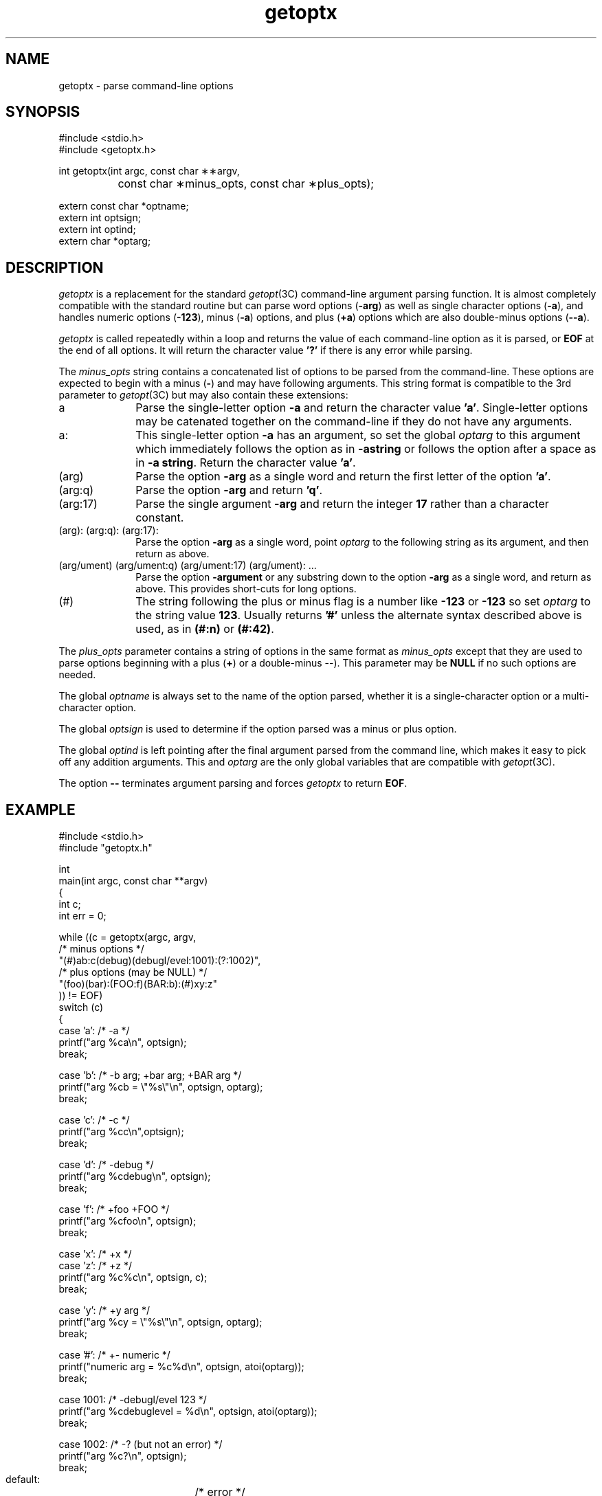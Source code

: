.\" Copyright (c) 1993,1994,1998 by Parag Patel and Thomas J. Merritt.  All Rights Reserved.
.TH getoptx 3X "CodeGen, Inc."
.ad b
.SH NAME
getoptx \- parse command-line options
.SH SYNOPSIS
.nf
#include <stdio.h>
#include <getoptx.h>

int getoptx(int argc, const char \(**\(**argv,
		const char \(**minus_opts, const char \(**plus_opts);

extern const char *optname;
extern int optsign;
extern int optind;
extern char *optarg;
.fi
.SH DESCRIPTION
.I getoptx
is a replacement for the standard
.IR getopt (3C)
command-line argument parsing function.
It is almost completely compatible with the standard routine but
can parse word options (\fB-arg\fR) as well as single character
options (\fB-a\fR), and handles numeric options (\fB-123\fR),
minus (\fB-a\fR) options, and plus (\fB+a\fR) options
which are also double-minus options (\fB--a\fR).
.PP
.I getoptx
is called repeatedly within a loop and returns the value of each
command-line option as it is parsed, or
.B EOF
at the end of all options.
It will return the character value
.B '?'
if there is any error while parsing.
.PP
The
.I minus_opts
string contains a concatenated list of options
to be parsed from the command-line.
These options are expected to begin with a minus (\fB-\fR) and
may have following arguments.
This string format is compatible to the 3rd parameter to
.IR getopt (3C)
but may also contain these extensions:
.IP "a" 1in
Parse the single-letter option \fB-a\fR and return the character
value \fB'a'\fR.
Single-letter options may be catenated together on the command-line
if they do not have any arguments.
.IP "a:"
This single-letter option \fB-a\fR has an argument, so set the global
.I optarg
to this argument which immediately follows the option as
in \fB-astring\fR or follows the option after a space
as in \fB-a\ string\fR.
Return the character value \fB'a'\fR.
.IP "(arg)"
Parse the option \fB-arg\fR as a single word and return the first
letter of the option \fB'a'\fR.
.IP "(arg:q)"
Parse the option \fB-arg\fR and return \fB'q'\fR.
.IP "(arg:17)"
Parse the single argument \fB-arg\fR and return the integer \fB17\fR
rather than a character constant.
.IP "(arg): (arg:q): (arg:17):"
Parse the option \fB-arg\fR as a single word, point
.I optarg
to the following string as its argument, and then return as above.
.IP "(arg/ument) (arg/ument:q) (arg/ument:17) (arg/ument): \.\.\."
Parse the option \fB-argument\fR or any substring down to
the option \fB-arg\fR as a single word, and return as above.
This provides short-cuts for long options.
.IP "(#)"
The string following the plus or minus flag
is a number like \fB-123\fR or \fB-123\fR so set
.I optarg
to the string value \fB123\fR.
Usually returns \fB'#'\fR unless the alternate syntax described above
is used, as in \fB(#:n)\fR or \fB(#:42)\fR.
.PP
The
.I plus_opts
parameter contains a string of options in the same format as
.I minus_opts
except that they are used to parse options beginning with a plus (\fB+\fR)
or a double-minus \(fB--\fR).
This parameter may be
.B NULL
if no such options are needed.
.PP
The global
.I optname
is always set to the name of the option parsed, whether it is a
single-character option or a multi-character option.
.PP
The global
.I optsign
is used to determine if the option parsed was a minus or plus option.
.PP
The global
.I optind
is left pointing after the final argument parsed from the command line,
which makes it easy to pick off any addition arguments.
This and
.I optarg
are the only global variables that are compatible with
.IR getopt (3C).
.PP
The option \fB--\fR terminates argument parsing and forces
.I getoptx
to return
.BR EOF .
.SH EXAMPLE
.nf
#include <stdio.h>
#include "getoptx.h"

int
main(int argc, const char **argv)
{
    int c;
    int err = 0;

    while ((c = getoptx(argc, argv,
            /* minus options */
                "(#)ab:c(debug)(debugl/evel:1001):(?:1002)",
            /* plus options (may be NULL) */
                "(foo)(bar):(FOO:f)(BAR:b):(#)xy:z"
            )) != EOF)
        switch (c)
        {
        case 'a':        /* -a */
            printf("arg %ca\\n", optsign);
            break;

        case 'b':        /* -b arg; +bar arg; +BAR arg */
            printf("arg %cb = \\"%s\\"\\n", optsign, optarg);
            break;

        case 'c':        /* -c */
            printf("arg %cc\\n",optsign);
            break;

        case 'd':        /* -debug */
            printf("arg %cdebug\\n", optsign);
            break;

        case 'f':        /* +foo +FOO */
            printf("arg %cfoo\\n", optsign);
            break;

        case 'x':        /* +x */
        case 'z':        /* +z */
            printf("arg %c%c\\n", optsign, c);
            break;

        case 'y':        /* +y arg */
            printf("arg %cy = \\"%s\\"\\n", optsign, optarg);
            break;

        case '#':        /* +- numeric */
            printf("numeric arg = %c%d\\n", optsign, atoi(optarg));
            break;

        case 1001:        /* -debugl/evel 123 */
            printf("arg %cdebuglevel = %d\\n", optsign, atoi(optarg));
            break;

        case 1002:        /* -? (but not an error) */
            printf("arg %c?\\n", optsign);
            break;

        default:	/* error */
            printf("unknown arg %c%c\\n", optsign, c);
            break;
        }

    if (optind >= argc)
        err = 1;

    if (err)
        fprintf(stderr, "usage: %s [-options] stuff\\n", argv[0]);

    for (; optind < argc ; optind++)
        printf((optind < argc - 1) ? "%s " : "%s\\n", argv[optind]);

    return err;
}
.nf
.SH NOTES
.PP
The global variable
.I opterr
is not available and
.I getoptx
behaves as if
.I opterr
is set to zero, that is
.I getoptx
will never print anything to stderr or stdout.
.PP
The globals
.I optind
and
.I optarg
behave just as they do for
.IR getopt (3C).
.PP
The options \fB-(\fR, \fB-)\fR, and \fB-#\fR may not be used
as they can with
.IR getopt (3C).
This is probably not a big loss.
.PP
On the positive side, it is possible to parse \fB-?\fR as an option
separate from the \fB'?'\fR error return value, as in the example above.
.SH AUTHORS
Copyright (c) 1993,1994,1998 by Parag Patel and Thomas J\. Merritt.
All Rights Reserved.
